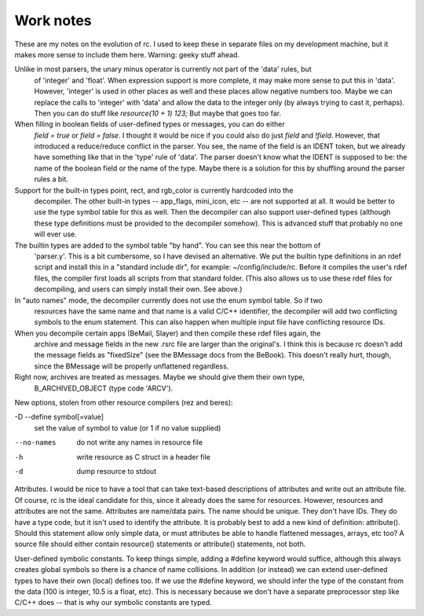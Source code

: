 Work notes
==========

These are my notes on the evolution of rc. I used to keep these in separate files on my development
machine, but it makes more sense to include them here. Warning: geeky stuff ahead.

Unlike in most parsers, the unary minus operator is currently not part of the 'data' rules, but
  of 'integer' and 'float'. When expression support is more complete, it may make more sense to put
  this in 'data'. However, 'integer' is used in other places as well and these places allow
  negative numbers too. Maybe we can replace the calls to 'integer' with 'data' and allow the data
  to the integer only (by always trying to cast it, perhaps). Then you can do stuff like
  `resource(10 + 1) 123;` But maybe that goes too far.

When filling in boolean fields of user-defined types or messages, you can do either
  `field = true` or `field = false`. I thought it would be nice if you could also do just
  `field` and `!field`. However, that introduced a reduce/reduce conflict in the parser. You see,
  the name of the field is an IDENT token, but we already have something like that in the 'type'
  rule of 'data'. The parser doesn't know what the IDENT is supposed to be: the name of the boolean
  field or the name of the type. Maybe there is a solution for this by shuffling around the parser
  rules a bit.

Support for the built-in types point, rect, and rgb_color is currently hardcoded into the
  decompiler. The other built-in types -- app_flags, mini_icon, etc -- are not supported at all.
  It would be better to use the type symbol table for this as well. Then the decompiler can also
  support user-defined types (although these type definitions must be provided to the decompiler
  somehow). This is advanced stuff that probably no one will ever use.

The builtin types are added to the symbol table "by hand". You can see this near the bottom of
  'parser.y'. This is a bit cumbersome, so I have devised an alternative. We put the builtin type
  definitions in an rdef script and install this in a "standard include dir", for example:
  ~/config/include/rc. Before it compiles the user's rdef files, the compiler first loads all
  scripts from that standard folder. (This also allows us to use these rdef files for decompiling,
  and users can simply install their own. See above.)

In "auto names" mode, the decompiler currently does not use the enum symbol table. So if two
  resources have the same name and that name is a valid C/C++ identifier, the decompiler will add
  two conflicting symbols to the enum statement. This can also happen when multiple input file
  have conflicting resource IDs.

When you decompile certain apps (BeMail, Slayer) and then compile these rdef files again, the
  archive and message fields in the new .rsrc file are larger than the original's. I think this is
  because rc doesn't add the message fields as "fixedSize" (see the BMessage docs from the BeBook).
  This doesn't really hurt, though, since the BMessage will be properly unflattened regardless.

Right now, archives are treated as messages. Maybe we should give them their own type,
  B_ARCHIVED_OBJECT (type code 'ARCV').

New options, stolen from other resource compilers (rez and beres):

-D --define symbol[=value]
    set the value of symbol to value (or 1 if no value supplied)

--no-names
    do not write any names in resource file

-h
    write resource as C struct in a header file

-d
    dump resource to stdout

Attributes. I would be nice to have a tool that can take text-based descriptions of attributes and
write out an attribute file. Of course, rc is the ideal candidate for this, since it already does
the same for resources. However, resources and attributes are not the same. Attributes are
name/data pairs. The name should be unique. They don't have IDs. They do have a type code, but it
isn't used to identify the attribute. It is probably best to add a new kind of definition:
attribute(). Should this statement allow only simple data, or must attributes be able to handle
flattened messages, arrays, etc too? A source file should either contain resource() statements or
attribute() statements, not both.

User-defined symbolic constants. To keep things simple, adding a #define keyword would suffice,
although this always creates global symbols so there is a chance of name collisions. In addition
(or instead) we can extend user-defined types to have their own (local) defines too. If we use the
#define keyword, we should infer the type of the constant from the data (100 is integer, 10.5 is a
float, etc). This is necessary because we don't have a separate preprocessor step like C/C++ does --
that is why our symbolic constants are typed.
